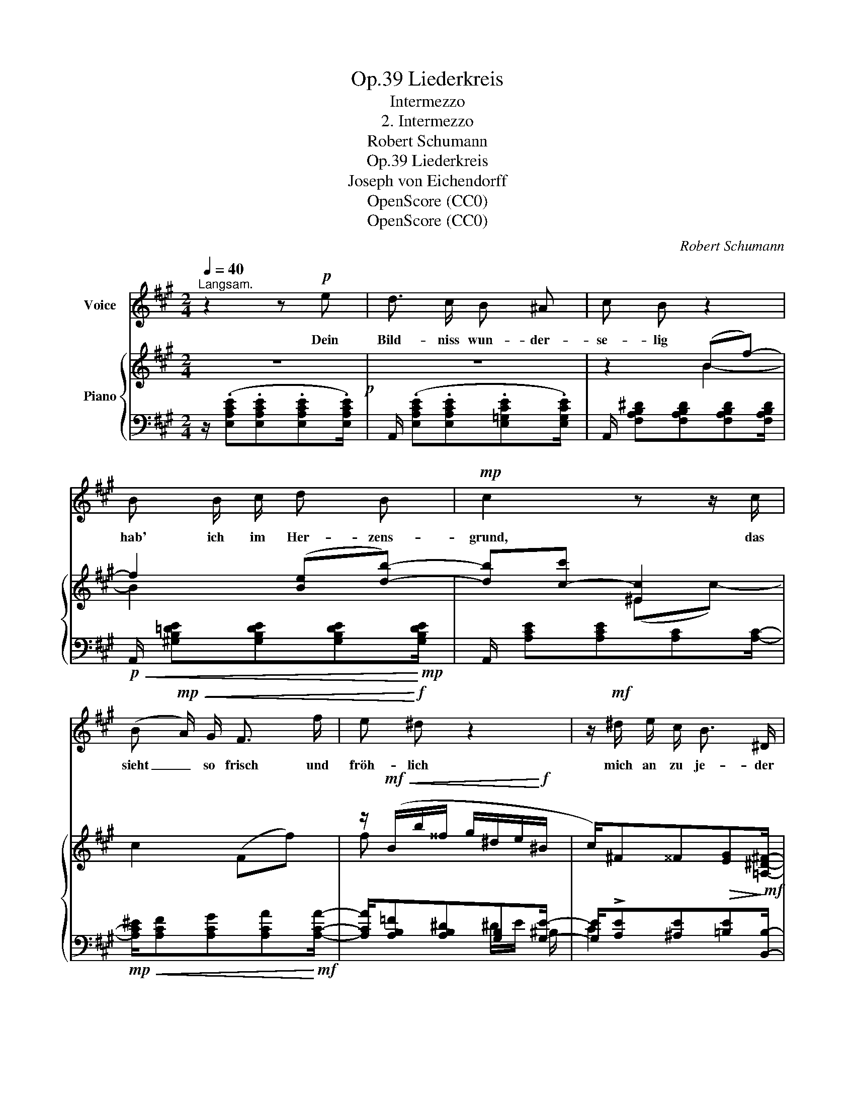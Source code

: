 X:1
T:Liederkreis, Op.39
T:Intermezzo
T:2. Intermezzo
T:Robert Schumann
T:Liederkreis, Op.39
T:Joseph von Eichendorff
T:OpenScore (CC0)
T:OpenScore (CC0)
C:Robert Schumann
Z:Joseph von Eichendorff
Z:OpenScore (CC0)
%%score 1 { ( 2 4 ) | ( 3 5 6 ) }
L:1/8
Q:1/4=40
M:2/4
K:A
V:1 treble nm="Voice"
V:2 treble nm="Piano"
V:4 treble 
V:3 bass 
V:5 bass 
V:6 bass 
V:1
"^Langsam." z2 z!p! e | d3/2 c/ B ^A | c B z2 | B B/ c/ d B |!mp! c2 z z/ c/ | %5
w: Dein|Bild- niss wun- der-|se- lig|hab' ich im Her- zens-|grund, das|
 (B!mp!!<(! A/) G/ F3/2 f/ | e!<)!!f! ^d z2 | z/!mf! ^d/ e/ c/ B3/2 ^D/ | %8
w: sieht _ so frisch und|fröh- lich|mich an zu je- der|
!f! E2 z z/!p![Q:1/4=40] E/ | %9
w: Stund'. Mein|
"^nach"[Q:1/4=40]"^.5" E2[Q:1/4=42]"^.5" F[Q:1/4=43]"^.5" F/"^und"[Q:1/4=44] F/[Q:1/4=41][Q:1/4=42][Q:1/4=43] | %10
w: Herz still in sich|
[Q:1/4=44]"^.5" B[Q:1/4=45]"^.5" B"^nach"[Q:1/4=46]"^.5" z[Q:1/4=47]"^.5" z/[Q:1/4=48] B/[Q:1/4=45][Q:1/4=46][Q:1/4=47] | %11
w: sin- get ein|
"^schneller"[Q:1/4=48]"^.5" B3/2[Q:1/4=50] B/[Q:1/4=50]"^.5" !turn!c3/2[Q:1/4=52] c/[Q:1/4=49][Q:1/4=51] | %12
w: al- tes schö- nes|
"^und"[Q:1/4=52]"^.5" d4[Q:1/4=53][Q:1/4=54][Q:1/4=55][Q:1/4=56] | %13
w: Lied,|
[Q:1/4=56]"^.5" d[Q:1/4=57]"^.5" d3/4[Q:1/4=58]"^.3" d/4"^schneller"[Q:1/4=58]"^.5" f3/2[Q:1/4=60] d/[Q:1/4=57][Q:1/4=58][Q:1/4=59] | %14
w: das in die Luft sich|
 c c z2 | z/ d/ d/ d/ f3/2 d/ |"^ritard." c2 z[Q:1/4=40]"^Im Tempo."!mp! e | d3/2 c/ B ^A | %18
w: schwin- get|und zu dir ei- lig|zieht. Dein|Bild- niss wun- der-|
 c B z2 | B B/ c/ d B |!mf! c2 z z/ A/ |!mf!!<(! d3/2 d/ f3/2!<)!!f! f/ | %22
w: se- lig|hab' ich im Her- zens-|grund, das|sieht so frisch und|
 (f/!>(!G/) G3/2!>)!!mp! G/ A/ d/ |"^ritard."[Q:1/4=30]!mp! !>!c3/2!p! B/ B3/2 A/ | A2 z2 | z4 | %26
w: fröh- * lich mich an zu|je- der, je- der|Stund'.||
 z4[Q:1/4=25] | z4 | z4 | !fermata!z4 |] %30
w: ||||
V:2
 z4!p! | z4 | z2 (Bf-) | f2 ([Be][db]-) | [db][c-c'] [^Ec]2 | c2 (Ff-) | %6
 z/!mf!!<(! (B/b/^^f/ g/^d/e/!<)!!f!^B/ | c/)^F^^F!>(![EG]!>)!!mf![=A,^D^F]/- | %8
 [A,DF]/[G,E][G,E][G,E]!p![G,E]/- |"^nach"!<(! [G,E]/[B,E][B,E][^A,EF]!<)!"^und"!mp![A,EF]/- | %10
 [A,EF]/[B,DF][B,DF]"^nach"[DFB][DFB]/- |"^schneller"!mp!!<(! [DFB]/[D=GB][DGB][EGc][EGc]/- | %12
"^und" [EGc]/[=GAd]!<)!!mf![GAd][FAd][FAd]/- | %13
!mf!!<(! [FAd]/[FBd]!<)!"^schneller"!f![FBd][df]!mp![FBd]/- | %14
!<(! [FBd]/[Bc]!<)!!mf![Bc][Bcg]!mp![Bc]/- |!<(! [Bc]/[FBd]!<)!!mf![FBd][df][FBd]/- | %16
"^ritard." [FBd]/[Gc][Gc][=Gc]"^Im Tempo."[Gc]/ |!p! z4 | z2 (Bf-) | f2 ([Be][db]-) | %20
 [db] [cc']2 A- | A [Ad]2 [Ff]- | [Ff]/[EG]/!f!!>(! [EG]2!>)!!mp! [EA]/[Fd]/ | %23
"^ritard."!p! [Ec]2 z z3/4!p! (e/4 | z2 z (=g | f>^g)=a>^a | c'"^ritard."b- b/=a/!mp!!<(!g/f/!<)! | %27
!mf! e)!mf!!>(! ([Af]2 [=DG]- | [DG]!>)!!mp! [^CA]2) [A,C]- | !fermata![A,C]4 |] %30
V:3
 z/ (.[E,A,CE].[E,A,CE].[E,A,CE].[E,A,CE]/) | A,,/ (.[E,A,CE].[E,A,CE].[E,=G,CE].[E,G,CE]/) | %2
 A,,/ [F,A,B,^D][F,A,B,D][F,A,B,D][F,A,B,D]/ | %3
!p!!<(! A,,/ [^G,B,=DE][G,B,DE][G,B,DE]!<)!!mp![G,B,DE]/ | A,,/ [A,CE][A,CE][A,C][A,C]/- | %5
!mp!!<(! [A,C^E]/[A,CF][A,CG][A,CA]!<)!!mf![A,CA]/- | [A,CA]/[A,B,=F][A,B,^D][G,B,][G,E]/- | %7
 [G,E]/!>![A,E][^A,E][=B,E][B,,B,]/- | [B,,B,]/[E,B,][E,B,][E,B,][E,B,]/- | %9
 [E,B,]/[E,G,][=D,G,][C,F,][C,F,]/- | [C,F,]/[B,,F,][B,,F,]B,[=A,B,]/- | %11
 [A,B,]/[=G,B,][G,B,][E,A,][E,A,]/- | [E,A,]/[D,A,][D,A,]D[CD]/- | %13
 [CD]/[B,D][B,D]!f!!>(![DF]!>)![B,D]/- | [B,D]/[C^E][CE]!f!!>(![EG]!>)![CE]/- | %15
 [CE]/[B,D][B,D]!>(![DF]!>)![B,D]/- | [B,D]/[C^E][CE][A,=E][A,E]/ | %17
 z/ [=G,DE][G,CE][B,CE][^A,CE]/- | [A,CE]/[=A,EF][A,^DF][A,B,DF][A,B,DF]/ | %19
 z/ [^G,=DE][G,DE]!p!!<(![G,DE][G,DE]/ | A,,/ [A,CE]!<)!!mf![A,CE][=G,A,CE]!mf!!<(![G,A,CE]/ | %21
 F,,/ [F,A,D][F,A,D]/ D,,/!<)!!f! [D,A,D-][D,A,D]/- | [D,A,D]/[D,B,]/ [D,B,]2 [C,A,]/[D,A,]/ | %23
 [E,-A,]2 [E,,E,]2 | [A,,,A,,]/[K:treble]!p!!<(! [CE][CE][CE]!<)!!mp![E=G]/ | %25
[K:bass] A,,/[K:treble] [DF][DF][DF][DF]/ | z/ [=A,DE][A,DE][A,-D]A,/- | %27
 A,[K:bass] ([^D,=C]2 [E,=B,]- | [E,-B,] [A,,E,A,]2)!p! [A,,-E,] | !fermata![A,,,A,,]4 |] %30
V:4
 x4 | x4 | x2 B2- | B2 x2 | x2 (^Ec-) | x4 | f x x2 | x4 | x4 | x4 | x4 | x4 | x4 | x4 | x4 | x4 | %16
 x4 | x4 | x2 B2- | B2 x2 | x4 | x4 | x4 | x2 [DEGB]2 | d>cB^A | c B2 x | %26
[I:staff +1] G>A[I:staff -1]B!arpeggio!^B | c x3 | x4 | x4 |] %30
V:5
 x4 | x4 | x4 | x4 | x4 | x4 | x/ x2 ^D/E/ ^B,/ | C2 x2 | x4 | x4 | x4 | x4 | x4 | x4 | x4 | x4 | %16
 x4 | ([A,,,A,,]2 [=G,,,=G,,][F,,,F,,] | [B,,,B,,]4) | [E,,E,]4 | x4 | x4 | x4 | x4 | %24
 x/[K:treble] x7/2 |[K:bass] x2[K:treble] x A | x/ x2 E/ (G/F/ | E)[K:bass] x3 | x4 | x4 |] %30
V:6
 x4 | x4 | x4 | x4 | x4 | x4 | x4 | x4 | x4 | x4 | x4 | x4 | x4 | x4 | x4 | x4 | x4 | x4 | x4 | %19
 x4 | x4 | x4 | x4 | x4 | x/[K:treble] x7/2 |[K:bass] x/[K:treble] x7/2 | x3 ^D | x[K:bass] x3 | %28
 x4 | x4 |] %30

